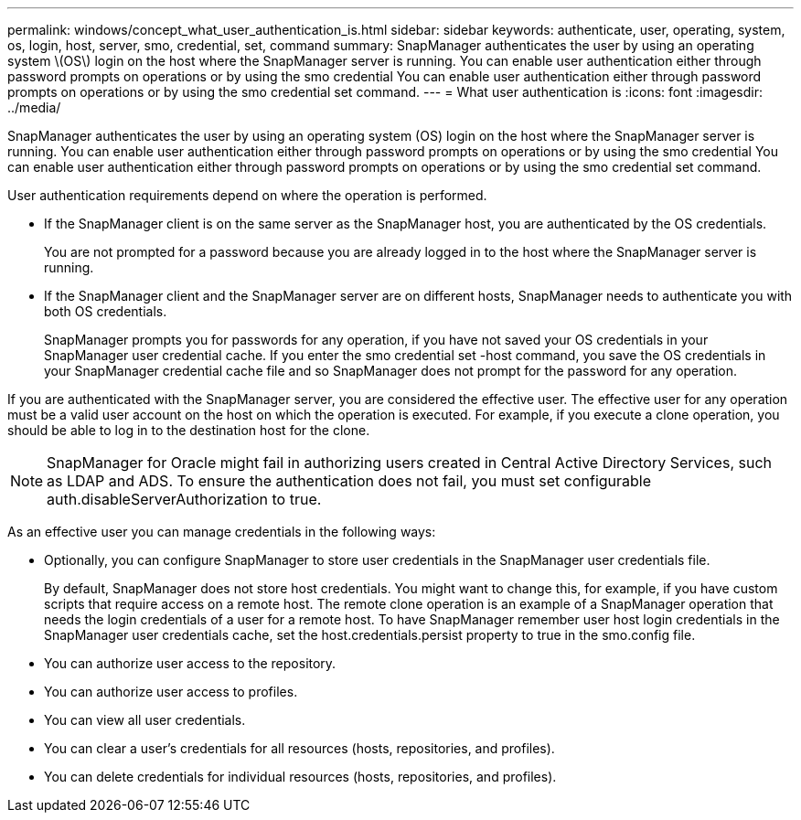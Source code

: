 ---
permalink: windows/concept_what_user_authentication_is.html
sidebar: sidebar
keywords: authenticate, user, operating, system, os, login, host, server, smo, credential, set, command
summary: SnapManager authenticates the user by using an operating system \(OS\) login on the host where the SnapManager server is running. You can enable user authentication either through password prompts on operations or by using the smo credential You can enable user authentication either through password prompts on operations or by using the smo credential set command.
---
= What user authentication is
:icons: font
:imagesdir: ../media/

[.lead]
SnapManager authenticates the user by using an operating system (OS) login on the host where the SnapManager server is running. You can enable user authentication either through password prompts on operations or by using the smo credential You can enable user authentication either through password prompts on operations or by using the smo credential set command.

User authentication requirements depend on where the operation is performed.

* If the SnapManager client is on the same server as the SnapManager host, you are authenticated by the OS credentials.
+
You are not prompted for a password because you are already logged in to the host where the SnapManager server is running.

* If the SnapManager client and the SnapManager server are on different hosts, SnapManager needs to authenticate you with both OS credentials.
+
SnapManager prompts you for passwords for any operation, if you have not saved your OS credentials in your SnapManager user credential cache. If you enter the smo credential set -host command, you save the OS credentials in your SnapManager credential cache file and so SnapManager does not prompt for the password for any operation.

If you are authenticated with the SnapManager server, you are considered the effective user. The effective user for any operation must be a valid user account on the host on which the operation is executed. For example, if you execute a clone operation, you should be able to log in to the destination host for the clone.

NOTE: SnapManager for Oracle might fail in authorizing users created in Central Active Directory Services, such as LDAP and ADS. To ensure the authentication does not fail, you must set configurable auth.disableServerAuthorization to true.

As an effective user you can manage credentials in the following ways:

* Optionally, you can configure SnapManager to store user credentials in the SnapManager user credentials file.
+
By default, SnapManager does not store host credentials. You might want to change this, for example, if you have custom scripts that require access on a remote host. The remote clone operation is an example of a SnapManager operation that needs the login credentials of a user for a remote host. To have SnapManager remember user host login credentials in the SnapManager user credentials cache, set the host.credentials.persist property to true in the smo.config file.

* You can authorize user access to the repository.
* You can authorize user access to profiles.
* You can view all user credentials.
* You can clear a user's credentials for all resources (hosts, repositories, and profiles).
* You can delete credentials for individual resources (hosts, repositories, and profiles).
